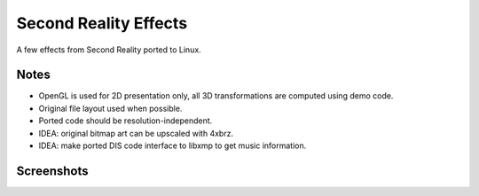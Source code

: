 
Second Reality Effects
======================

A few effects from Second Reality ported to Linux.


Notes
-----

* OpenGL is used for 2D presentation only, all 3D transformations are
  computed using demo code.

* Original file layout used when possible.

* Ported code should be resolution-independent.

* IDEA: original bitmap art can be upscaled with 4xbrz.

* IDEA: make ported DIS code interface to libxmp to get music information.



Screenshots
-----------

.. image:: https://raw.github.com/cmatsuoka/sr-dots/master/doc/dots-small.png

.. image:: https://raw.github.com/cmatsuoka/sr-dots/master/doc/tunnel-small.png
